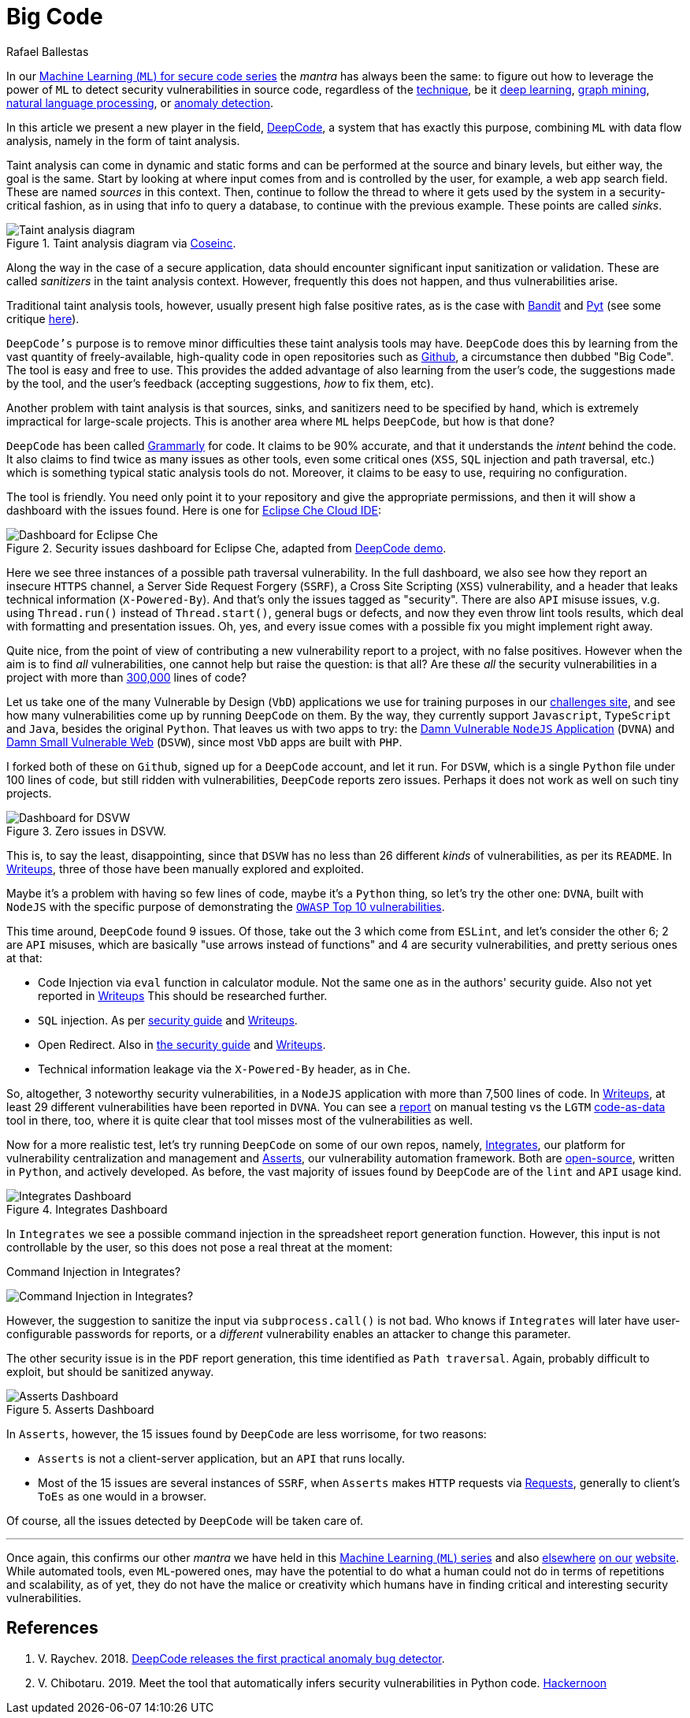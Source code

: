 :slug: big-code/
:date: 2019-08-02
:subtitle: Learning from open source
:category: machine-learning
:tags: machine learning, vulnerability, code
:image: cover.png
:alt: Git. Photo by Yancy Min on Unsplash: https://unsplash.com/photos/842ofHC6MaI/
:description: Here we'll see how DeepCode works. It has a lot of potential for identifying bugs in your code by learning from the abundant sources available in Github.
:keywords: Machine Learning, Vulnerability, Open Source, Deep Learning, Lint, Bug, DeepCode, Github, Ethical Hacking, Pentesting
:author: Rafael Ballestas
:writer: raballestasr
:name: Rafael Ballestas
:about1: Mathematician
:about2: with an itch for CS
:source: https://unsplash.com/photos/842ofHC6MaI/

= Big Code

In our
[inner]#link:../tags/machine-learning[Machine Learning (`ML`) for secure code series]#
the _mantra_ has always been the same:
to figure out how to leverage the power of `ML`
to detect security vulnerabilities in source code,
regardless of the [inner]#link:../crash-course-machine-learning[technique]#,
be it [inner]#link:../deep-hacking[deep learning]#,
[inner]#link:../exploit-code-graph[graph mining]#,
[inner]#link:../natural-code[natural language processing]#, or
[inner]#link:../anomaly-serial-killer-doll[anomaly detection]#.

In this article we present a new player in the field,
link:https://www.deepcode.ai/[DeepCode],
a system that has exactly this purpose,
combining `ML` with data flow analysis,
namely in the form of taint analysis.

Taint analysis can come in dynamic and static forms
and can be performed at the source and binary levels,
but either way, the goal is the same.
Start by looking at where input comes from and
is controlled by the user,
for example, a web app search field.
These are named _sources_ in this context.
Then, continue to follow the thread to
where it gets used by the system
in a security-critical fashion,
as in using that info to query a database,
to continue with the previous example.
These points are called _sinks_.

.Taint analysis diagram via link:http://web.cs.iastate.edu/~weile/cs513x/5.TaintAnalysis1.pdf[Coseinc].
image::taint-analysis.png[Taint analysis diagram]

Along the way in the case of a secure application,
data should encounter significant input sanitization or validation.
These are called _sanitizers_ in the taint analysis context.
However, frequently this does not happen,
and thus vulnerabilities arise.

Traditional taint analysis tools,
however, usually present high false positive rates,
as is the case with
link:https://github.com/openstack/bandit[Bandit] and
link:https://github.com/python-security/pyt[Pyt]
(see some critique
link:https://smarketshq.com/avoiding-injection-with-taint-analysis-1e55429e207b[here]).

`DeepCode's` purpose is to
remove minor difficulties these taint analysis tools may have.
`DeepCode` does this by learning from the vast quantity
of freely-available, high-quality code in open repositories
such as link:https://github.com/[Github],
a circumstance then dubbed "Big Code".
The tool is easy and free to use.
This provides the added advantage
of also learning from the user’s code,
the suggestions made by the tool, and the user’s feedback
(accepting suggestions,
_how_ to fix them, etc).

Another problem with taint analysis is that
sources, sinks, and sanitizers need to be specified by hand,
which is extremely impractical for large-scale projects.
This is another area where `ML` helps `DeepCode`,
but how is that done?

`DeepCode` has been called
link:https://app.grammarly.com/[Grammarly] for code.
It claims to be 90% accurate,
and that it understands the _intent_ behind the code.
It also claims to find twice as many issues as other tools,
even some critical ones
(`XSS`, `SQL` injection and path traversal, etc.)
which is something typical static analysis tools do not.
Moreover, it claims to be easy to use,
requiring no configuration.

The tool is friendly.
You need only point it to your repository
and give the appropriate permissions,
and then it will show a dashboard
with the issues found.
Here is one for link:https://github.com/eclipse/che[Eclipse Che Cloud IDE]:

.Security issues dashboard for Eclipse Che, adapted from link:https://www.deepcode.ai/app/gh/eclipse/che/5be0e29f11fdef73ed4a3da5fe61e3cc0eb3e875/_/dashboard/[DeepCode demo].
image::che-dashboard.png[Dashboard for Eclipse Che]

Here we see three instances of a possible
path traversal vulnerability.
In the full dashboard,
we also see how they report
an insecure `HTTPS` channel,
a Server Side Request Forgery (`SSRF`),
a Cross Site Scripting (`XSS`) vulnerability,
and a header that leaks technical information
(`X-Powered-By`).
And that's only the issues tagged as "security".
There are also `API` misuse issues,
v.g. using `Thread.run()` instead of `Thread.start()`,
general bugs or defects,
and now they even throw lint tools results,
which deal with formatting and presentation issues.
Oh, yes, and every issue comes with a possible fix
you might implement right away.

Quite nice, from the point of view of
contributing a new vulnerability report to a project,
with no false positives.
However when the aim is to find _all_ vulnerabilities,
one cannot help but raise the question: is that all?
Are these _all_ the security vulnerabilities
in a project with more than
link:https://api.codetabs.com/v1/loc?github=eclipse/che[300,000]
lines of code?

Let us take one of the many
Vulnerable by Design (`VbD`) applications
we use for training purposes in our
link:https://autonomicmind.com/challenges/sites-ranking-vbd/[challenges site],
and see how many vulnerabilities come up
by running `DeepCode` on them.
By the way, they currently support
`Javascript`, `TypeScript` and `Java`,
besides the original `Python`.
That leaves us with two apps to try:
the link:https://github.com/appsecco/dvna[Damn Vulnerable `NodeJS` Application]
(`DVNA`) and
link:https://github.com/stamparm/DSVW[Damn Small Vulnerable Web]
(`DSVW`),
since most `VbD` apps are built with `PHP`.

I forked both of these on `Github`,
signed up for a `DeepCode` account,
and let it run.
For `DSVW`, which is a single `Python` file
under 100 lines of code,
but still ridden with vulnerabilities,
`DeepCode` reports zero issues.
Perhaps it does not work as well on such tiny projects.

.Zero issues in DSVW.
image::dsvw-dashboard.png[Dashboard for DSVW]

This is, to say the least, disappointing,
since that `DSVW` has no less than 26 different
_kinds_ of vulnerabilities, as per its `README`.
In link:https://gitlab.com/fluidattacks/writeups/tree/master/vbd/dsvw/[Writeups],
three of those have been manually explored and exploited.

Maybe it's a problem with having so few lines of code,
maybe it's a `Python` thing,
so let's try the other one:
`DVNA`, built with `NodeJS` with the
specific purpose of demonstrating the
link:https://www.owasp.org/index.php/Top_10-2017_Top_10[`OWASP` Top 10 vulnerabilities].

This time around,
`DeepCode` found 9 issues.
Of those, take out the 3 which come from `ESLint`,
and let's consider the other 6;
2 are `API` misuses, which are basically "use arrows instead of functions"
and 4 are security vulnerabilities,
and pretty serious ones at that:

* Code Injection via `eval` function in calculator module.
  Not the same one as in the authors' security guide.
  Also not yet reported in
  link:https://gitlab.com/fluidattacks/writeups/tree/master/vbd/dvna/[Writeups]
  This should be researched further.

* `SQL` injection. As per
  link:https://appsecco.com/books/dvna-developers-security-guide/solution/a1-injection.html[security guide]
  and link:https://gitlab.com/fluidattacks/writeups/blob/master/vbd/dvna/0564-sql-injection/jicardona.feature[Writeups].

* Open Redirect. Also in
  link:https://appsecco.com/books/dvna-developers-security-guide/solution/ax-unvalidated-redirects-and-forwards.html[the security guide]
  and
  link:https://gitlab.com/fluidattacks/writeups/blob/master/vbd/dvna/0601-unvalidated-redirects/simongomez95.feature[Writeups].

* Technical information leakage via
  the `X-Powered-By` header, as in `Che`.

So, altogether, 3 noteworthy security vulnerabilities,
in a `NodeJS` application with more than 7,500 lines of code.
In link:https://gitlab.com/fluidattacks/writeups[Writeups],
at least 29 different vulnerabilities have been reported in `DVNA`.
You can see a
link:https://gitlab.com/fluidattacks/writeups/blob/master/vbd/dvna/results-toe.md[report]
on manual testing vs the `LGTM`
[inner]#link:../oracle-code[code-as-data]# tool in there, too,
where it is quite clear that tool misses most of the vulnerabilities as well.

Now for a more realistic test,
let's try running `DeepCode` on some of our own repos, namely,
[inner]#link:../../products/integrates[Integrates]#,
our platform for vulnerability centralization and management and
[inner]#link:../../products/asserts/[Asserts]#,
our vulnerability automation framework.
Both are
link:https://gitlab.com/fluidattacks[open-source],
written in `Python`, and actively developed.
As before, the vast majority of issues found by `DeepCode`
are of the `lint` and `API` usage kind.

.Integrates Dashboard
image::integrates.png[Integrates Dashboard]

In `Integrates` we see a possible
command injection in the spreadsheet report generation function.
However, this input is not controllable by the user,
so this does not pose a real threat at the moment:

.Command Injection in Integrates?
image:reports.py.png[Command Injection in Integrates?]

However, the suggestion to sanitize the input
via `subprocess.call()` is not bad.
Who knows if `Integrates`
will later have user-configurable passwords for reports,
or a _different_ vulnerability enables an attacker
to change this parameter.

The other security issue
is in the `PDF` report generation,
this time identified as `Path traversal`.
Again, probably difficult to exploit,
but should be sanitized anyway.

.Asserts Dashboard
image::asserts.png[Asserts Dashboard]

In `Asserts`, however, the 15 issues
found by `DeepCode` are less worrisome, for two reasons:

* `Asserts` is not a client-server application,
but an `API` that runs locally.

* Most of the 15 issues are several instances of `SSRF`,
when `Asserts` makes `HTTP` requests via
link:https://2.python-requests.org/en/master/[Requests],
generally to client's `ToEs` as one would in a browser.

Of course, all the issues detected by `DeepCode`
will be taken care of.

''''

Once again, this confirms our other _mantra_
we have held in this
[inner]#link:../tags/machine-learning[Machine Learning (`ML`) series]#
and also
[inner]#link:../replaced-machines/[elsewhere]#
[inner]#link:../../about-us/differentiators/#method[on our]#
[inner]#link:../importance-pentesting/[website]#.
While automated tools,
even `ML`-powered ones,
may have the potential to do
what a human could not do
in terms of repetitions and scalability,
as of yet, they do not have the malice or creativity
which humans have in finding critical and interesting
security vulnerabilities.

== References

. [[r1]] V. Raychev. 2018.
link:https://medium.com/deepcode-ai/deepcode-releases-the-first-practical-anomaly-bug-detector-32bebc8cdf57[DeepCode releases the first practical anomaly bug detector].

. [[r2]] V. Chibotaru. 2019.
Meet the tool that automatically infers security vulnerabilities in Python code.
link:https://tinyurl.com/y6tpoxzj[Hackernoon]
